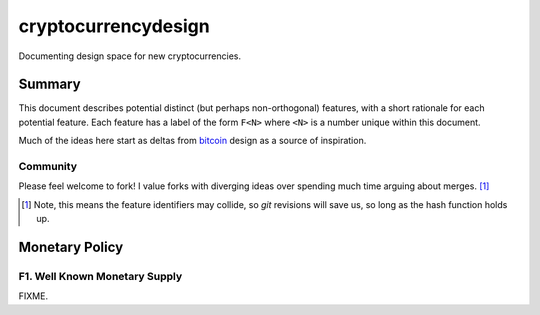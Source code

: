 ====================
cryptocurrencydesign
====================

Documenting design space for new cryptocurrencies.

Summary
=======

This document describes potential distinct (but perhaps non-orthogonal)
features, with a short rationale for each potential feature.  Each feature
has a label of the form ``F<N>`` where ``<N>`` is a number unique within
this document.

Much of the ideas here start as deltas from `bitcoin`_ design as a source
of inspiration.

.. _`bitcoin`: https://bitcoin.org/

Community
---------

Please feel welcome to fork!  I value forks with diverging ideas over
spending much time arguing about merges. [#]_

.. [#] Note, this means the feature identifiers may collide, so `git` revisions will save us, so long as the hash function holds up.

Monetary Policy
===============

F1. Well Known Monetary Supply
------------------------------

FIXME.

